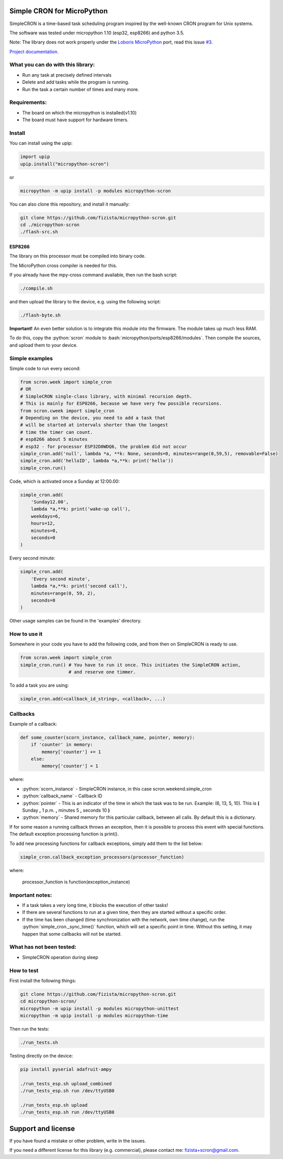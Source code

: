.. role:: bash(code)
   :language: bash

.. role:: python(code)
   :language: python

***************************
Simple CRON for MicroPython
***************************

SimpleCRON is a time-based task scheduling program inspired by the well-known
CRON program for Unix systems.

The software was tested under micropython 1.10 (esp32, esp8266) and python 3.5.

Note: The library does not work properly under the  `Loboris MicroPython <https://github.com/loboris/MicroPython_ESP32_psRAM_LoBo/wiki>`_ port,
read this issue `#3 <https://github.com/fizista/micropython-scron/issues/3>`_.


`Project documentation. <https://fizista.github.io/micropython-scron/html/index.html>`_

What you can do with this library:
##################################
* Run any task at precisely defined intervals
* Delete and add tasks while the program is running.
* Run the task a certain number of times and many more.

Requirements:
#############
* The board on which the micropython is installed(v1.10)
* The board must have support for hardware timers.


Install
#######
You can install using the upip:

.. code-block:: python

    import upip
    upip.install("micropython-scron")

or

.. code-block:: bash

    micropython -m upip install -p modules micropython-scron


You can also clone this repository, and install it manually:

.. code-block:: bash

    git clone https://github.com/fizista/micropython-scron.git
    cd ./micropython-scron
    ./flash-src.sh




ESP8266
*******

The library on this processor must be compiled into binary code.

The MicroPython cross compiler is needed for this.

If you already have the mpy-cross command available, then run the bash script:

.. code-block:: bash

    ./compile.sh

and then upload the library to the device, e.g. using the following script:

.. code-block:: bash

    ./flash-byte.sh

**Important!** An even better solution is to integrate this module into the firmware.
The module takes up much less RAM.

To do this, copy the :python:`scron` module to :bash:`micropython/ports/esp8266/modules`.
Then compile the sources, and upload them to your device.



Simple examples
###############

Simple code to run every second:

.. code-block:: python

    from scron.week import simple_cron
    # OR
    # SimpleCRON single-class library, with minimal recursion depth.
    # This is mainly for ESP8266, because we have very few possible recursions.
    from scron.cweek import simple_cron
    # Depending on the device, you need to add a task that
    # will be started at intervals shorter than the longest
    # time the timer can count.
    # esp8266 about 5 minutes
    # esp32 - for processor ESP32D0WDQ6, the problem did not occur
    simple_cron.add('null', lambda *a, **k: None, seconds=0, minutes=range(0,59,5), removable=False)
    simple_cron.add('helloID', lambda *a,**k: print('hello'))
    simple_cron.run()


Code, which is activated once a Sunday at 12:00.00:

.. code-block:: python

    simple_cron.add(
        'Sunday12.00',
        lambda *a,**k: print('wake-up call'),
        weekdays=6,
        hours=12,
        minutes=0,
        seconds=0
    )


Every second minute:

.. code-block:: python

    simple_cron.add(
        'Every second minute',
        lambda *a,**k: print('second call'),
        minutes=range(0, 59, 2),
        seconds=0
    )


Other usage samples can be found in the 'examples' directory.

How to use it
#############

Somewhere in your code you have to add the following code,
and from then on SimpleCRON is ready to use.

.. code-block:: python

    from scron.week import simple_cron
    simple_cron.run() # You have to run it once. This initiates the SimpleCRON action,
                      # and reserve one timmer.



To add a task you are using:

.. code-block:: python

    simple_cron.add(<callback_id_string>, <callback>, ...)


Callbacks
#########

Example of a callback:

.. code-block:: python

    def some_counter(scorn_instance, callback_name, pointer, memory):
        if 'counter' in memory:
            memory['counter'] += 1
        else:
            memory['counter'] = 1


where:

* :python:`scorn_instance` - SimpleCRON instance, in this case scron.weekend.simple_cron
* :python:`callback_name` - Callback ID
* :python:`pointer` - This is an indicator of the time in which the task was to be run.
  Example: (6, 13, 5, 10).  This is **(** Sunday **,** 1 p.m. **,** minutes 5 **,** seconds 10 **)**
* :python:`memory` - Shared memory for this particular callback, between all calls.
  By default this is a dictionary.

If for some reason a running callback throws an exception,
then it is possible to process this event with special functions.
The default exception processing function is print().

To add new processing functions for callback exceptions, simply add them to the list below:

.. code-block:: python

    simple_cron.callback_exception_processors(processor_function)


where:

    processor_function is function(exception_instance)

Important notes:
################

* If a task takes a very long time, it blocks the execution of other tasks!
* If there are several functions to run at a given time, then they are
  started without a specific order.
* If the time has been changed (time synchronization with the network,
  own time change), run the :python:`simple_cron._sync_time()` function,
  which will set a specific point in time. Without this setting,
  it may happen that some callbacks will not be started.


What has not been tested:
#########################

* SimpleCRON operation during sleep

How to test
###########

First install the following things:

.. code-block:: bash

    git clone https://github.com/fizista/micropython-scron.git
    cd micropython-scron/
    micropython -m upip install -p modules micropython-unittest
    micropython -m upip install -p modules micropython-time


Then run the tests:

.. code-block:: bash

    ./run_tests.sh

Testing directly on the device:

.. code-block:: bash

    pip install pyserial adafruit-ampy

    ./run_tests_esp.sh upload_combined
    ./run_tests_esp.sh run /dev/ttyUSB0

    ./run_tests_esp.sh upload
    ./run_tests_esp.sh run /dev/ttyUSB0


*******************
Support and license
*******************

If you have found a mistake or other problem, write in the issues.

If you need a different license for this library (e.g. commercial),
please contact me: fizista+scron@gmail.com.


